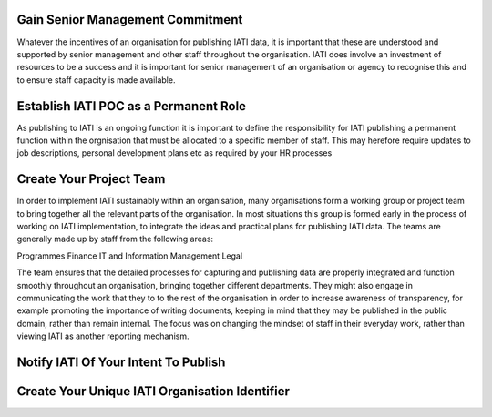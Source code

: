 Gain Senior Management Commitment
=================================

Whatever the incentives of an organisation for publishing IATI data, it is important that these are understood and supported by senior management and other staff throughout the organisation. IATI does involve an investment of resources to be a success and it is important for senior management of an organisation or agency to recognise this and to ensure staff capacity is made available.


Establish IATI POC as a Permanent Role 
======================================

As publishing to IATI is an ongoing function it is important to define the responsibility for IATI publishing a permanent function within the orgnisation that must be allocated to a specific member of staff. This may herefore require updates to job descriptions, personal development plans etc as required by your HR processes



Create Your Project Team
========================

In order to implement IATI sustainably within an organisation, many organisations form a working group or project team  to bring together all the relevant parts of the organisation. In most situations this group is formed early in the process of working on IATI implementation, to integrate the ideas and practical plans for publishing IATI data.
The teams are generally made up by staff from the following areas:

Programmes
Finance
IT and Information Management
Legal

The team ensures that the detailed processes for capturing and publishing data are properly integrated and function smoothly throughout an organisation, bringing together different departments. They might also engage in communicating the work that they to to the rest of the organisation in order to increase awareness of transparency, for example promoting the importance of writing documents, keeping in mind that they may be published in the public domain, rather than remain internal. The focus was on changing the mindset of staff in their everyday work, rather than viewing IATI as another reporting mechanism.




Notify IATI Of Your Intent To Publish
=====================================






Create Your Unique IATI Organisation Identifier
================================================
